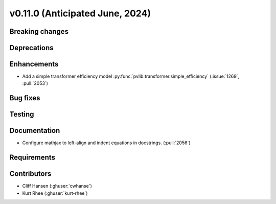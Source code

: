 .. _whatsnew_01100:


v0.11.0 (Anticipated June, 2024)
--------------------------------


Breaking changes
~~~~~~~~~~~~~~~~


Deprecations
~~~~~~~~~~~~


Enhancements
~~~~~~~~~~~~
* Add a simple transformer efficiency model :py:func:`pvlib.transformer.simple_efficiency`
  (:issue:`1269`, :pull:`2053`)
  

Bug fixes
~~~~~~~~~


Testing
~~~~~~~


Documentation
~~~~~~~~~~~~~
* Configure mathjax to left-align and indent equations in docstrings. (:pull:`2056`)

Requirements
~~~~~~~~~~~~


Contributors
~~~~~~~~~~~~
* Cliff Hansen (:ghuser:`cwhanse`)
* Kurt Rhee (:ghuser:`kurt-rhee`)
